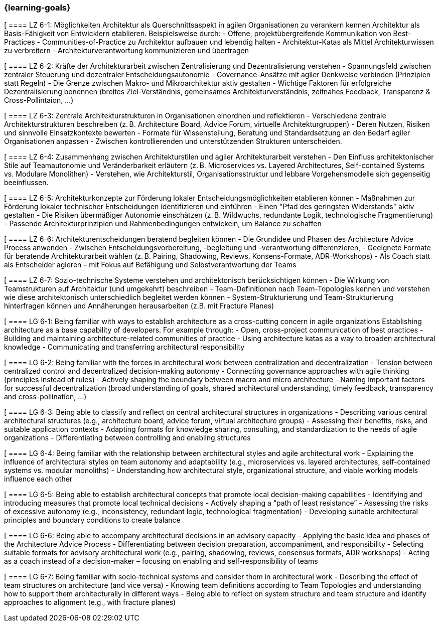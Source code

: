 === {learning-goals}


// tag::DE[]

[[[LZ-6-1]]
==== LZ 6-1: Möglichkeiten Architektur als Querschnittsaspekt in agilen Organisationen zu verankern kennen
Architektur als Basis-Fähigkeit von Entwicklern etablieren. Beispielsweise durch:
- Offene, projektübergreifende Kommunikation von Best-Practices
- Communities-of-Practice zu Architektur aufbauen und lebendig halten
- Architektur-Katas als Mittel Architekturwissen zu verbreitern
- Architekturverantwortung kommunizieren und übertragen

[[[LZ-6-2]]
==== LZ 6-2: Kräfte der Architekturarbeit zwischen Zentralisierung und Dezentralisierung verstehen
- Spannungsfeld zwischen zentraler Steuerung und dezentraler Entscheidungsautonomie 
- Governance-Ansätze mit agiler Denkweise verbinden (Prinzipien statt Regeln)
- Die Grenze zwischen Makro- und Mikroarchitektur aktiv gestalten
- Wichtige Faktoren für erfolgreiche Dezentralisierung benennen (breites Ziel-Verständnis, gemeinsames Architekturverständnis, zeitnahes Feedback, Transparenz & Cross-Pollintaion, ...)

[[[LZ-6-3]]
==== LZ 6-3: Zentrale Architekturstrukturen in Organisationen einordnen und reflektieren
- Verschiedene zentrale Architekturstrukturen beschreiben (z. B. Architecture Board, Advice Forum, virtuelle Architekturgruppen)
- Deren Nutzen, Risiken und sinnvolle Einsatzkontexte bewerten
- Formate für Wissensteilung, Beratung und Standardsetzung an den Bedarf agiler Organisationen anpassen
- Zwischen kontrollierenden und unterstützenden Strukturen unterscheiden.

[[[LZ-6-4]]
==== LZ 6-4: Zusammenhang zwischen Architekturstilen und agiler Architekturarbeit verstehen 
- Den Einfluss architektonischer Stile auf Teamautonomie und Veränderbarkeit erläutern (z. B. Microservices vs. Layered Architectures, Self-contained Systems vs. Modulare Monolithen)
- Verstehen, wie Architekturstil, Organisationsstruktur und lebbare Vorgehensmodelle sich gegenseitig beeinflussen.

[[[LZ-6-5]]
==== LZ 6-5: Architekturkonzepte zur Förderung lokaler Entscheidungsmöglichkeiten etablieren können
- Maßnahmen zur Förderung lokaler technischer Entscheidungen identifizieren und einführen
- Einen "Pfad des geringsten Widerstands" aktiv gestalten
- Die Risiken übermäßiger Autonomie einschätzen (z. B. Wildwuchs, redundante Logik, technologische Fragmentierung)
- Passende Architekturprinzipien und Rahmenbedingungen entwickeln, um Balance zu schaffen

[[[LZ-6-6]]
==== LZ 6-6: Architekturentscheidungen beratend begleiten können
- Die Grundidee und Phasen des Architecture Advice Process anwenden
- Zwischen Entscheidungsvorbereitung, -begleitung und -verantwortung differenzieren,
- Geeignete Formate für beratende Architekturarbeit wählen (z. B. Pairing, Shadowing, Reviews, Konsens-Formate, ADR-Workshops)
- Als Coach statt als Entscheider agieren – mit Fokus auf Befähigung und Selbstverantwortung der Teams

[[[LZ-6-7]]
==== LZ 6-7: Sozio-technische Systeme verstehen und architektonisch berücksichtigen können
- Die Wirkung von Teamstrukturen auf Architektur (und umgekehrt) beschreiben
- Team-Definitionen nach Team-Topologies kennen und verstehen wie diese architektonisch unterschiedlich begleitet werden können
- System-Strukturierung und Team-Strukturierung hinterfragen können und Annäherungen herausarbeiten (z.B. mit Fracture Planes)

// end::DE[]

// tag::EN[]
[[[LG-6-1]]
==== LG 6-1: Being familiar with ways to establish architecture as a cross-cutting concern in agile organizations
Establishing architecture as a base capability of developers. For example through:
- Open, cross-project communication of best practices
- Building and maintaining architecture-related communities of practice
- Using architecture katas as a way to broaden architectural knowledge
- Communicating and transferring architectural responsibility

[[[LG-6-2]]
==== LG 6-2: Being familiar with the forces in architectural work between centralization and decentralization
- Tension between centralized control and decentralized decision-making autonomy
- Connecting governance approaches with agile thinking (principles instead of rules)
- Actively shaping the boundary between macro and micro architecture
- Naming important factors for successful decentralization (broad understanding of goals, shared architectural understanding, timely feedback, transparency and cross-pollination, ...)

[[[LG-6-3]]
==== LG 6-3: Being able to classify and reflect on central architectural structures in organizations
- Describing various central architectural structures (e.g., architecture board, advice forum, virtual architecture groups)
- Assessing their benefits, risks, and suitable application contexts
- Adapting formats for knowledge sharing, consulting, and standardization to the needs of agile organizations
- Differentiating between controlling and enabling structures

[[[LG-6-4]]
==== LG 6-4: Being familiar with the relationship between architectural styles and agile architectural work 
- Explaining the influence of architectural styles on team autonomy and adaptability (e.g., microservices vs. layered architectures, self-contained systems vs. modular monoliths)
- Understanding how architectural style, organizational structure, and viable working models influence each other

[[[LG-6-5]]
==== LG 6-5: Being able to establish architectural concepts that promote local decision-making capabilities
- Identifying and introducing measures that promote local technical decisions
- Actively shaping a “path of least resistance”
- Assessing the risks of excessive autonomy (e.g., inconsistency, redundant logic, technological fragmentation)
- Developing suitable architectural principles and boundary conditions to create balance

[[[LG-6-6]]
==== LG 6-6: Being able to accompany architectural decisions in an advisory capacity
- Applying the basic idea and phases of the Architecture Advice Process
- Differentiating between decision preparation, accompaniment, and responsibility
- Selecting suitable formats for advisory architectural work (e.g., pairing, shadowing, reviews, consensus formats, ADR workshops)
- Acting as a coach instead of a decision-maker – focusing on enabling and self-responsibility of teams

[[[LG-6-7]]
==== LG 6-7: Being familiar with socio-technical systems and consider them in architectural work
- Describing the effect of team structures on architecture (and vice versa)
- Knowing team definitions according to Team Topologies and understanding how to support them architecturally in different ways
- Being able to reflect on system structure and team structure and identify approaches to alignment (e.g., with fracture planes)

// end::EN[]


